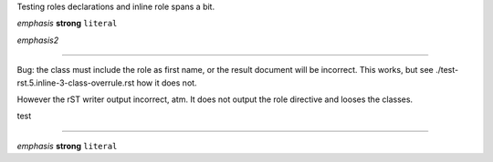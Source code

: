 Testing roles declarations and inline role spans a bit.


:emphasis:`emphasis`
:strong:`strong`
:literal:`literal`

.. role:: emphasis2(emphasis)

:emphasis2:`emphasis2`


----

Bug: the class must include the role as first name, or 
the result document will be incorrect. This works, but
see ./test-rst.5.inline-3-class-overrule.rst how it does not.

However the rST writer output incorrect, atm. It does not output the role
directive and looses the classes.

.. role:: test
   :class: test strong emphasis literal

:test:`test`

----

.. Cf. normal inline syntax:

*emphasis* **strong** ``literal``

